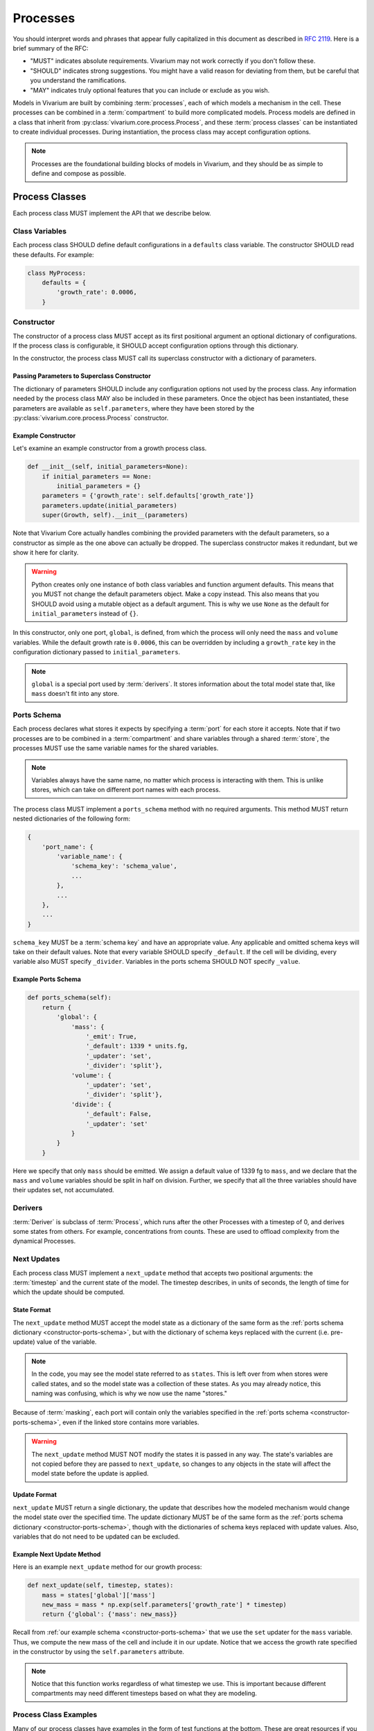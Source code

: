 =========
Processes
=========

You should interpret words and phrases that appear fully capitalized in
this document as described in :rfc:`2119`. Here is a brief summary of
the RFC:

* "MUST" indicates absolute requirements. Vivarium may not work
  correctly if you don't follow these.
* "SHOULD" indicates strong suggestions. You might have a valid reason
  for deviating from them, but be careful that you understand the
  ramifications.
* "MAY" indicates truly optional features that you can include or
  exclude as you wish.

Models in Vivarium are built by combining :term:`processes`, each of
which models a mechanism in the cell. These processes can be combined in
a :term:`compartment` to build more complicated models. Process models are
defined in a class that inherit from
:py:class:`vivarium.core.process.Process`, and these
:term:`process classes` can be instantiated to create individual
processes.  During instantiation, the process class may accept
configuration options.

.. note:: Processes are the foundational building blocks of models in
   Vivarium, and they should be as simple to define and compose as
   possible.

---------------
Process Classes
---------------

Each process class MUST implement the API that we describe below.

Class Variables
===============

Each process class SHOULD define default configurations in a
``defaults`` class variable. The constructor SHOULD read these defaults.
For example:

.. code-block:: python

    class MyProcess:
        defaults = {
            'growth_rate': 0.0006,
        }


Constructor
===========

The constructor of a process class MUST accept as its first positional
argument an optional dictionary of configurations. If the process class
is configurable, it SHOULD accept configuration options through this
dictionary.

In the constructor, the process class MUST call its superclass
constructor with a dictionary of parameters.

Passing Parameters to Superclass Constructor
--------------------------------------------

The dictionary of parameters SHOULD include any configuration options
not used by the process class. Any information needed by the process
class MAY also be included in these parameters. Once the object has
been instantiated, these parameters are available as
``self.parameters``, where they have been stored by the
:py:class:`vivarium.core.process.Process` constructor.

Example Constructor
-------------------

Let's examine an example constructor from a growth process class.

.. code-block:: python

    def __init__(self, initial_parameters=None):
        if initial_parameters == None:
            initial_parameters = {}
        parameters = {'growth_rate': self.defaults['growth_rate']}
        parameters.update(initial_parameters)
        super(Growth, self).__init__(parameters)

Note that Vivarium Core actually handles combining the provided
parameters with the default parameters, so a constructor as simple as
the one above can actually be dropped. The superclass constructor makes
it redundant, but we show it here for clarity.

.. WARNING:: Python creates only one instance of both class variables
   and function argument defaults. This means that you MUST not change
   the default parameters object. Make a copy instead. This also means
   that you SHOULD avoid using a mutable object as a default argument.
   This is why we use ``None`` as the default for ``initial_parameters``
   instead of ``{}``.

In this constructor, only one port, ``global``, is defined, from which
the process will only need the ``mass`` and ``volume`` variables. While
the default growth rate is ``0.0006``, this can be overridden by
including a ``growth_rate`` key in the configuration dictionary passed
to ``initial_parameters``.

.. note:: ``global`` is a special port used by :term:`derivers`. It
    stores information about the total model state that, like ``mass``
    doesn't fit into any store.

.. _constructor-ports-schema:

Ports Schema
============

Each process declares what stores it expects by specifying a
:term:`port` for each store it accepts. Note that if two processes are
to be combined in a :term:`compartment` and share variables through a
shared :term:`store`, the processes MUST use the same variable names for
the shared variables.

.. note:: Variables always have the same name, no matter which process
    is interacting with them. This is unlike stores, which can take on
    different port names with each process.

The process class MUST implement a ``ports_schema`` method with no
required arguments. This method MUST return nested dictionaries of the
following form:

.. code-block:: python

    {
        'port_name': {
            'variable_name': {
                'schema_key': 'schema_value',
                ...
            },
            ...
        },
        ...
    }

``schema_key`` MUST be a :term:`schema key` and have an appropriate
value. Any applicable and omitted schema keys will take on their default
values. Note that every variable SHOULD specify ``_default``. If the
cell will be dividing, every variable also MUST specify ``_divider``.
Variables in the ports schema SHOULD NOT specify ``_value``.


Example Ports Schema
--------------------

.. code-block:: python

    def ports_schema(self):
        return {
            'global': {
                'mass': {
                    '_emit': True,
                    '_default': 1339 * units.fg,
                    '_updater': 'set',
                    '_divider': 'split'},
                'volume': {
                    '_updater': 'set',
                    '_divider': 'split'},
                'divide': {
                    '_default': False,
                    '_updater': 'set'
                }
            }
        }

Here we specify that only ``mass`` should be emitted. We assign a
default value of 1339 fg to ``mass``, and we declare that the ``mass``
and ``volume`` variables should be split in half on division. Further,
we specify that all the three variables should have their updates set,
not accumulated.

Derivers
========

:term:`Deriver` is subclass of :term:`Process`, which runs after the
other Processes with a timestep of 0, and derives some states from
others. For example, concentrations from counts. These are used to
offload complexity from the dynamical Processes.


Next Updates
============

Each process class MUST implement a ``next_update`` method that accepts
two positional arguments: the :term:`timestep` and the current state of
the model. The timestep describes, in units of seconds, the length of
time for which the update should be computed.

State Format
------------

The ``next_update`` method MUST accept the model state as a dictionary
of the same form as the :ref:`ports schema dictionary
<constructor-ports-schema>`, but with the dictionary of schema keys
replaced with the current (i.e. pre-update) value of the variable.

.. note:: In the code, you may see the model state referred to as
    ``states``. This is left over from when stores were called states,
    and so the model state was a collection of these states. As you may
    already notice, this naming was confusing, which is why we now use
    the name "stores."

Because of :term:`masking`, each
port will contain only the variables specified in the
:ref:`ports schema <constructor-ports-schema>`, even
if the linked store contains more variables.

.. WARNING:: The ``next_update`` method MUST NOT modify the states it is
    passed in any way. The state's variables are not copied before they
    are passed to ``next_update``, so changes to any objects in the
    state will affect the model state before the update is applied.

Update Format
-------------

``next_update`` MUST return a single dictionary, the update that
describes how the modeled mechanism would change the model state over
the specified time. The update dictionary MUST be of the same form as the
:ref:`ports schema dictionary <constructor-ports-schema>`, though with
the dictionaries of schema keys replaced with update values. Also,
variables that do not need to be updated can be excluded.

Example Next Update Method
--------------------------

Here is an example ``next_update`` method for our growth process:

.. code-block:: python

    def next_update(self, timestep, states):
        mass = states['global']['mass']
        new_mass = mass * np.exp(self.parameters['growth_rate'] * timestep)
        return {'global': {'mass': new_mass}}

Recall from :ref:`our example schema <constructor-ports-schema>` that we use
the ``set`` updater for the ``mass`` variable. Thus, we compute the new
mass of the cell and include it in our update. Notice that we access the
growth rate specified in the constructor by using the
``self.parameters`` attribute.

.. note:: Notice that this function works regardless of what timestep we
    use. This is important because different compartments may need
    different timesteps based on what they are modeling.

Process Class Examples
======================

Many of our process classes have examples in the form of test functions
at the bottom. These are great resources if you are trying to figure out
how to use a process.

If you are writing your own process, please include these examples!
Also, executing the process class Python file should execute one of
these examples and save the output as demonstrated in
``vivarium.processes.glucose_phosphorylation``. Lastly, any
top-level functions you include that are prefixed with ``test_`` will be
executed by ``pytest``. Please add these tests to help future developers
make sure they haven't broken your process!

---------------------
Using Process Objects
---------------------

Your use of process objects will likely be limited to instantiating them
and passing them to other functions in Vivarium that handle running the
simulation. Still, you may find that in some instances, using process
objects directly is helpful. For example, for simple processes, the
clearest way to write a test may be to run your own simulation loop.

Simulating a process can be sketched by the following pseudocode:

.. code-block:: python

    # Create the process
    configuration = {...}
    process = ProcessClass(configuration)

    # Get the initial state from the process's schema
    # This means the stores and ports are the same
    state = {}
    schema = process.ports_schema()
    for port, port_dict in schema.items():
        for variable, variable_schema in port_dict.items():
            state[port][variable] = variable_schema["_default"]

    # Run the simulation in a loop for 10 seconds
    time = 0
    while time < 10:
        # We are using a timestep of 1 second
        update = process.next_update(1, state)
        # This is a simplified way to apply the update that assumes all
        # all variables are numbers and all updaters are "accumulate"
        for port in update:
            for variable_name, value in port.items():
                state[port][variable_name] += value
    # Now that the loop is finished, the predicted state after 10
    # seconds is in "state"

The above pseudocode is simplified, and for all but the most simple
processes you will be better off using Vivarium's built-in simulation
capabilities. We hope though that this helps you understand how
processes are simulated and the purpose of the API we defined.
